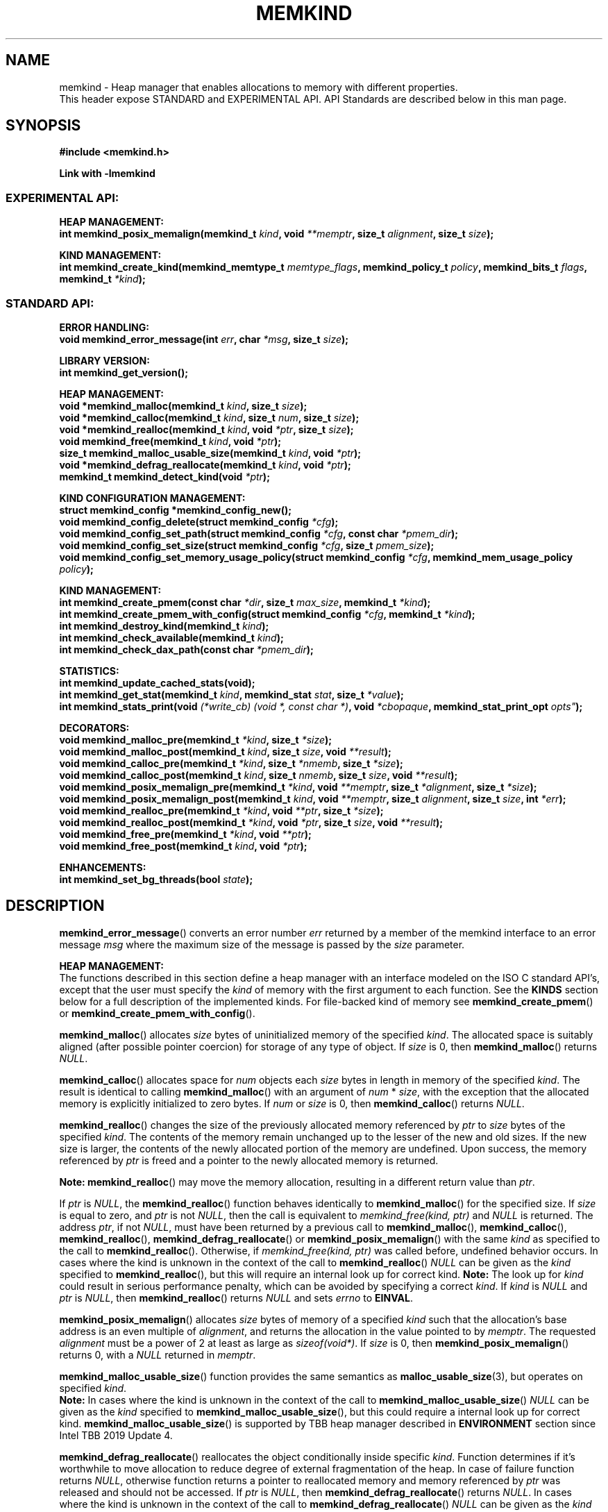 .\" SPDX-License-Identifier: BSD-2-Clause
.\" Copyright (C) 2014 - 2021 Intel Corporation.
.\"
.TH "MEMKIND" 3 "2015-03-31" "Intel Corporation" "MEMKIND" \" -*- nroff -*-
.SH "NAME"
memkind \- Heap manager that enables allocations to memory with different properties.
.br
This header expose STANDARD and EXPERIMENTAL API. API Standards are described below in this man page.
.SH "SYNOPSIS"
.nf
.B #include <memkind.h>
.sp
.B Link with -lmemkind
.br
.SS "EXPERIMENTAL API:"
.sp
.B "HEAP MANAGEMENT:"
.br
.BI "int memkind_posix_memalign(memkind_t " "kind" ", void " "**memptr" ", size_t " "alignment" ", size_t " "size" );
.sp
.B "KIND MANAGEMENT:"
.br
.BI "int memkind_create_kind(memkind_memtype_t " "memtype_flags" ", memkind_policy_t " "policy" ", memkind_bits_t " "flags" ", memkind_t " "*kind" );
.sp
.SS "STANDARD API:"
.sp
.B "ERROR HANDLING:"
.br
.BI "void memkind_error_message(int " "err" ", char " "*msg" ", size_t " "size" );
.sp
.B "LIBRARY VERSION:"
.br
.BI "int memkind_get_version();"
.sp
.B "HEAP MANAGEMENT:"
.br
.BI "void *memkind_malloc(memkind_t " "kind" ", size_t " "size" );
.br
.BI "void *memkind_calloc(memkind_t " "kind" ", size_t " "num" ", size_t " "size" );
.br
.BI "void *memkind_realloc(memkind_t " "kind" ", void " "*ptr" ", size_t " "size" );
.br
.BI "void memkind_free(memkind_t " "kind" ", void " "*ptr" );
.br
.BI "size_t memkind_malloc_usable_size(memkind_t " "kind" ", void " "*ptr" );
.br
.BI "void *memkind_defrag_reallocate(memkind_t " "kind" ", void " "*ptr" );
.br
.BI "memkind_t memkind_detect_kind(void " "*ptr" );
.sp
.B "KIND CONFIGURATION MANAGEMENT:"
.br
.BI "struct memkind_config *memkind_config_new();"
.br
.BI "void memkind_config_delete(struct memkind_config " "*cfg" );
.br
.BI "void memkind_config_set_path(struct memkind_config " "*cfg" ", const char " "*pmem_dir" );
.br
.BI "void memkind_config_set_size(struct memkind_config " "*cfg" ", size_t " "pmem_size" );
.br
.BI "void memkind_config_set_memory_usage_policy(struct memkind_config " "*cfg" ", memkind_mem_usage_policy " "policy" );
.sp
.B "KIND MANAGEMENT:"
.br
.BI "int memkind_create_pmem(const char " "*dir" ", size_t " "max_size" ", memkind_t " "*kind" );
.br
.BI "int memkind_create_pmem_with_config(struct memkind_config " "*cfg" ", memkind_t " "*kind" );
.br
.BI "int memkind_destroy_kind(memkind_t " "kind" );
.br
.BI "int memkind_check_available(memkind_t " "kind" );
.br
.BI "int memkind_check_dax_path(const char " "*pmem_dir" );
.sp
.B "STATISTICS:"
.br
.BI "int memkind_update_cached_stats(void);
.br
.BI "int memkind_get_stat(memkind_t " "kind" ", memkind_stat " "stat" ", size_t " "*value" );
.br
.BI "int memkind_stats_print(void " "(*write_cb) (void *, const char *)" ", void " "*cbopaque" ", memkind_stat_print_opt "opts" );
.sp
.B "DECORATORS:"
.br
.BI "void memkind_malloc_pre(memkind_t " "*kind" ", size_t " "*size" );
.br
.BI "void memkind_malloc_post(memkind_t " "kind" ", size_t " "size" ", void " "**result" );
.br
.BI "void memkind_calloc_pre(memkind_t " "*kind" ", size_t " "*nmemb" ", size_t " "*size" );
.br
.BI "void memkind_calloc_post(memkind_t " "kind" ", size_t " "nmemb" ", size_t " "size" ", void " "**result" );
.br
.BI "void memkind_posix_memalign_pre(memkind_t " "*kind" ", void " "**memptr" ", size_t " "*alignment" ", size_t " "*size" );
.br
.BI "void memkind_posix_memalign_post(memkind_t " "kind" ", void " "**memptr" ", size_t " "alignment" ", size_t " "size" ", int " "*err" );
.br
.BI "void memkind_realloc_pre(memkind_t " "*kind" ", void " "**ptr" ", size_t " "*size" );
.br
.BI "void memkind_realloc_post(memkind_t " "*kind" ", void " "*ptr" ", size_t " "size" ", void " "**result" );
.br
.BI "void memkind_free_pre(memkind_t " "*kind" ", void " "**ptr" );
.br
.BI "void memkind_free_post(memkind_t " "kind" ", void " "*ptr" );
.sp
.B "ENHANCEMENTS:"
.br
.BI "int memkind_set_bg_threads(bool " "state" );
.sp
.sp
.br
.SH "DESCRIPTION"
.PP
.BR memkind_error_message ()
converts an error number
.I err
returned by a member of the memkind
interface to an error message
.I msg
where the maximum size of the message is passed by the
.I size
parameter.

.B "HEAP MANAGEMENT:"
.br
The functions described in this section define a heap manager with an
interface modeled on the ISO C standard API's, except that the user
must specify the
.I kind
of memory with the first argument to each function. See the
.B KINDS
section below for a full description of the implemented kinds.
For file-backed kind of memory see
.BR memkind_create_pmem ()
or
.BR memkind_create_pmem_with_config ().
.PP
.BR memkind_malloc ()
allocates
.I size
bytes of uninitialized memory of the specified
.IR "kind" .
The allocated space is suitably aligned (after possible pointer
coercion) for storage of any type of object. If
.I size
is 0, then
.BR memkind_malloc ()
returns
.IR "NULL" .
.PP
.BR memkind_calloc ()
allocates space for
.I num
objects each
.I size
bytes in length in memory of the specified
.IR "kind" .
The result is identical to calling
.BR memkind_malloc ()
with an argument of
.IR num
*
.IR "size" ,
with the exception that the allocated memory is explicitly
initialized to zero bytes.
If
.I num
or
.I size
is 0, then
.BR memkind_calloc ()
returns
.IR "NULL" .
.PP
.BR memkind_realloc ()
changes the size of the previously allocated memory referenced by
.I ptr
to
.I size
bytes of the specified
.IR "kind" .
The contents of the memory remain unchanged up to the lesser of
the new and old sizes. If the new size is larger, the contents of the
newly allocated portion of the memory are undefined. Upon success, the
memory referenced by
.I ptr
is freed and a pointer to the newly allocated memory is returned.

.BR Note:
.BR memkind_realloc ()
may move the memory allocation, resulting in a different return value
than
.IR "ptr" .

If
.I ptr
is
.IR "NULL" ,
the
.BR memkind_realloc ()
function behaves identically to
.BR memkind_malloc ()
for the specified size.
If
.I size
is equal to zero, and
.I ptr
is not
.IR "NULL" ,
then the call is equivalent to
.IR "memkind_free(kind, ptr)"
and
.I NULL
is returned. The address
.IR "ptr" ,
if not
.IR "NULL" ,
must have been returned by a previous call to
.BR memkind_malloc (),
.BR memkind_calloc (),
.BR memkind_realloc (),
.BR memkind_defrag_reallocate ()
or
.BR memkind_posix_memalign ()
with the same
.I kind
as specified to the call to
.BR memkind_realloc ().
Otherwise, if
.I memkind_free(kind, ptr)
was called before, undefined behavior occurs.
In cases where the kind is unknown in the
context of the call to
.BR memkind_realloc ()
.I NULL
can be given as the
.I kind
specified to
.BR memkind_realloc (),
but this will require an internal look up for correct kind.
.BR Note:
The look up for
.I kind
could result in serious performance penalty,
which can be avoided by specifying a correct
.IR kind .
If
.I kind
is
.I NULL
and
.I ptr
is
.IR "NULL" ,
then
.BR memkind_realloc ()
returns
.I NULL
and sets
.I errno
to
.BR EINVAL .
.PP
.BR memkind_posix_memalign ()
allocates
.I size
bytes of memory of a specified
.I kind
such that the allocation's base address
is an even multiple of
.IR "alignment" ,
and returns the allocation in the value pointed to by
.IR "memptr" .
The requested
.I alignment
must be a power of 2 at least as large as
.IR "sizeof(void*)" .
If
.I size
is 0, then
.BR memkind_posix_memalign ()
returns 0, with a
.I NULL
returned in
.IR "memptr" .
.PP
.BR memkind_malloc_usable_size ()
function provides the same semantics as
.BR malloc_usable_size (3),
but operates on specified
.IR "kind" .
.br
.BR Note:
In cases where the kind is unknown in the
context of the call to
.BR memkind_malloc_usable_size ()
.I NULL
can be given as the
.I kind
specified to
.BR memkind_malloc_usable_size (),
but this could require a internal look up for correct kind.
.BR memkind_malloc_usable_size ()
is supported by TBB heap manager described in
.B ENVIRONMENT
section since Intel TBB 2019 Update 4.
.PP
.BR memkind_defrag_reallocate ()
reallocates the object conditionally inside specific
.IR "kind" .
Function determines if it's worthwhile to move allocation to reduce degree of external fragmentation of the heap.
In case of failure function returns
.IR "NULL" ,
otherwise function returns a pointer to reallocated memory and memory referenced by
.I ptr
was released and should not be accessed.
If
.I ptr
is
.IR "NULL" ,
then
.BR memkind_defrag_reallocate ()
returns
.IR "NULL" .
In cases where the kind is unknown in the
context of the call to
.BR memkind_defrag_reallocate ()
.I NULL
can be given as the
.I kind
specified to
.BR memkind_defrag_reallocate (),
but this will require an internal look up for correct kind.
.BR Note:
The look up for
.I kind
could result in serious performance penalty,
which can be avoided by specifying a correct
.IR kind .
.PP
.BR memkind_detect_kind ()
returns the kind associated with allocated memory referenced by
.IR ptr .
This pointer
must have been returned by a previous call to
.BR memkind_malloc (),
.BR memkind_calloc (),
.BR memkind_realloc (),
.BR memkind_defrag_reallocate ()
or
.BR memkind_posix_memalign ().
If
.I ptr
is
.IR "NULL" ,
then
.BR memkind_detect_kind ()
returns
.IR "NULL" .
.BR Note:
This function has non-trivial performance overhead.
.PP
.BR memkind_free ()
causes the allocated memory referenced by
.I ptr
to be made available for future allocations. This pointer
must have been returned by a previous call to
.BR memkind_malloc (),
.BR memkind_calloc (),
.BR memkind_realloc (),
.BR memkind_defrag_reallocate ()
or
.BR memkind_posix_memalign ().
Otherwise, if
.I memkind_free(kind, ptr)
was already called before, undefined behavior occurs.
If
.I ptr
is
.IR "NULL" ,
no operation is performed.
In cases where the kind is unknown in the
context of the call to
.BR memkind_free ()
.I NULL
can be given as the
.I kind
specified to
.BR memkind_free (),
but this will require an internal look up for correct kind.
.BR Note:
The look up for
.I kind
could result in serious performance penalty,
which can be avoided by specifying a correct
.IR kind .
.sp
.B "KIND CONFIGURATION MANAGEMENT:"
.br
The functions described in this section define a way to create, delete and update kind specific configuration.
Except of
.BR memkind_config_new (),
user must specify the memkind configuration with the first argument to each function.
API described here is most useful with file-backed kind of memory, e.g.
.BR memkind_create_pmem_with_config ()
method.
.PP
.BR memkind_config_new ()
creates the memkind configuration.
.PP
.BR memkind_config_delete ()
deletes previously created memkind configuration, which must have been returned by a previous call to
.BR memkind_config_new ().
.PP
.BR memkind_config_set_path ()
updates the memkind
.IR pmem_dir
configuration parameter, which specifies directory path, where file-backed kind of memory will be created.
.BR Note:
This function does not validate that
.I pmem_dir
specifies a valid path.
.PP
.BR memkind_config_set_size ()
updates the memkind
.IR pmem_size
configuration parameter, which allows to limit the file-backed kind memory partition.
.BR Note:
This function does not validate that
.I pmem_size
is in valid range.
.PP
.BR memkind_config_set_memory_usage_policy ()
updates the memkind
.IR policy
configuration parameter, which allows to tune up memory utilization.
The user should set the value based on the characteristics of application that is using
the library (e.g. prioritize memory usage, CPU utilization), for more details about
.IR policy
see the
.BR "MEMORY USAGE POLICY"
section below.
.BR Note:
This function does not validate that
.I policy
is in valid range.
.sp
.B "KIND MANAGEMENT:"
.br
There are built-in kinds that are always available and these are enumerated in the
.B KINDS
section. The user can also create their own kinds of memory. This
section describes the API's that enable the tracking of the different
kinds of memory and determining their properties.
.PP
.BR memkind_create_pmem ()
is a convenient function used to create a file-backed kind of memory.
It allocates a temporary file in the given directory
.IR dir .
The file is created in a fashion similar to
.BR tmpfile (3),
so that the file name does not appear when the directory is listed and
the space is automatically freed when the program terminates.
The file is truncated to a size of
.I max_size
bytes and the resulting space is memory-mapped.
.br
Note that the actual file system space is not allocated immediately, but only
on a call to
.BR memkind_pmem_mmap ()
(see
.BR memkind_pmem (3)).
This allows to create a pmem memkind of a pretty large size without the
need to reserve in advance the corresponding file system space for the entire
heap. If the value of
.I max_size
equals 0, pmem memkind is only limited by the capacity of the file system mounted under
.I dir
argument.
The minimum
.I max_size
value which allows to limit the size of kind by the library is defined as
.BR MEMKIND_PMEM_MIN_SIZE .
Calling
.BR memkind_create_pmem ()
with a size smaller than that and different than 0 will return an error.
The maximum allowed size is not limited by
.BR memkind ,
but by the file system specified by the
.I dir
argument.
The
.I max_size
passed in is the raw size of the memory pool and
.B jemalloc
will use some of that space for its own metadata.
Returns zero if the pmem memkind is created successfully or an error code from the
.B ERRORS
section if not.
.PP
.BR memkind_create_pmem_with_config ()
is a second function used to create a file-backed kind of memory.
Function behaves simillar to
.BR memkind_create_pmem ()
but instead of passing
.I dir
and
.I max_size
arguments,
it uses
.I config
param to specify characteristics of created file-backed kind of memory (see
.B KIND CONFIGURATION MANAGEMENT
section).
.PP
.BR memkind_create_kind ()
creates kind that allocates memory with specific memory type, memory binding policy and flags (see
.B MEMORY FLAGS
section).
The
.IR memtype_flags
(see
.B MEMORY TYPES
section) determine memory types to allocate,
.IR policy
argument is policy for specifying page binding to memory types selected by
.IR memtype_flags .
Returns zero if the specified kind is created successfully or an error code from the
.B ERRORS
section if not.
.PP
.BR memkind_destroy_kind ()
destroys previously created kind object, which must have been returned by a previous call to
.BR memkind_create_pmem (),
.BR memkind_create_pmem_with_config ()
or
.BR memkind_create_kind ().
Otherwise, or if
.I memkind_destroy_kind(kind)
was already called before, undefined behavior occurs.
Note that, when the kind was returned by
.BR memkind_create_kind ()
all allocated memory must be freed before kind is destroyed,
otherwise this will cause memory leak. When the kind was returned by
.BR memkind_create_pmem ()
or
.BR memkind_create_pmem_with_config ()
all allocated memory will be freed after kind will be destroyed.
.PP
.BR memkind_check_available ()
returns zero if the specified
.I kind
is available or an error code from the
.B ERRORS
section if it is not.
.PP
.BR memkind_check_dax_path ()
returns zero if file-backed kind memory is in the specified directory path
.I pmem_dir
can be created with the DAX attribute or an error code from the
.B ERRORS
section if it is not.
.PP
.BR MEMKIND_PMEM_MIN_SIZE
The minimum size which allows to limit the file-backed memory partition.
.sp
.B "STATISTICS:"
.br
The functions described in this section define a way to get specific memory allocation statistics.
.PP
.BR memkind_update_cached_stats ()
is used to force an update of cached dynamic allocator statistics.
Statistics are not updated real-time by memkind library and this method allows to force its update.
.PP
.BR memkind_get_stat ()
retrieves statistic of the specified type
and returns it in
.IR "value".
.PP
.BR memkind_stats_print ()
prints summary statistics. This is a wrapper to the jemalloc's function
.BR je_malloc_stats_print ().
Uses
.I write_cb
function to print the output. While providing custom writer function, use
.BR syscall(2)
rather than
.BR write(2).
Pass
.IR NULL
in order to use the default write_cb function which prints the output to the stderr. Use
.I cbopaque
parameter in order to pass some data to your
.I write_cb
function. Pass additional options using the
.I opts
string. Accepted options are:
.br
-MEMKIND_STAT_PRINT_ALL, print all statistics
.br
-MEMKIND_STAT_PRINT_JSON_FORMAT, print statistics in JSON format
.br
-MEMKIND_STAT_PRINT_OMIT_GENERAL, omit general information that never changes during execution
.br
-MEMKIND_STAT_PRINT_OMIT_MERGED_ARENA, omit merged arena statistics
.br
-MEMKIND_STAT_PRINT_OMIT_DESTROYED_MERGED_ARENA, omit destroyed merged arena statistics
.br
-MEMKIND_STAT_PRINT_OMIT_PER_ARENA, omit per arena statistics
.br
-MEMKIND_STAT_PRINT_OMIT_PER_SIZE_CLASS_BINS, omit per size class statistics for bins
.br
-MEMKIND_STAT_PRINT_OMIT_PER_SIZE_CLASS_LARGE, omit per size class statistics for large objects
.br
-MEMKIND_STAT_PRINT_OMIT_MUTEX, omit all mutex statistics
.br
-MEMKIND_STAT_PRINT_OMIT_EXTENT, omit extent statistics
.br
Returns MEMKIND_ERROR_INVALID when failed to parse options string, MEMKIND_SUCCESS on success.
.PP
For more details about
.I stat
see the
.B "MEMORY STATISTICS TYPE"
section below.
Measured statistic applies
to specific
.IR "kind",
when
.I NULL
is given as
.I kind
then statistic applies to memory used by the whole memkind library.
.BR Note:
You need to call
.BR memkind_update_cached_stats ()
before calling
.BR memkind_get_stat ()
because statistics are cached by memkind library.
.sp
.B "DECORATORS:"
.br
The memkind library enables the user to define decorator functions that
can be called before and after each memkind heap management API. The
decorators that are called at the beginning of the function end are named
after that function with
.I _pre
appended to the name and those that are called at the end of the
function are named after that function with
.I _post
appended to the name. These are weak symbols and if they are not
present at link time they are not called. The memkind library does
not define these symbols which are reserved for user definition.
These decorators can be used to track calls to the heap management
interface or to modify parameters. The decorators that are called at
the beginning of the allocator pass all inputs by reference and the
decorators that are called at the end of the allocator pass the output
by reference. This enables the modification of the input and output
of each heap management function by the decorators.
.sp
.B "ENHANCEMENTS:"
.br
.BR memkind_set_bg_threads()
enables/disables internal background worker threads in jemalloc.
.sp
.B "LIBRARY VERSION:"
.br
The memkind library version scheme consist major, minor and patch numbers separated by dot. Combining those numbers, we got the following representation:
.br
major.minor.patch, where:
.br
	-major number is incremented whenever API is changed (loss of backward compatibility),
.br
	-minor number is incremented whenever additional extensions are introduced or behavior has been changed,
.br
	-patch number is incremented whenever small bug fixes are added.
.sp
memkind library provide numeric representation of the version by exposing the following API:
.PP
.BR memkind_get_version ()
returns version number represented by a single integer number, obtained from the formula:
.br
major * 1000000 + minor * 1000 + patch
.sp
.BR Note:
major < 1 means unstable API.
.sp
API standards:
.br
-STANDARD API, API is considered as stable
.br
-NON-STANDARD API, API is considered as stable, however this is not a standard way to use memkind
.br
-EXPERIMENTAL API, API is considered as unstable and the subject to change
.br
.sp
.SH "RETURN VALUE"
.BR memkind_calloc (),
.BR memkind_malloc (),
.BR memkind_realloc ()
and
.BR memkind_defrag_reallocate ()
returns the pointer to the allocated memory or
.I NULL
if the request fails.
.BR memkind_malloc_usable_size ()
returns the number of usable bytes in the block of allocated memory pointed to by
.IR "ptr" ,
a pointer to a block of memory allocated by
.BR memkind_malloc ()
or a related function. If
.I ptr
is
.IR "NULL" ,
0 is returned.
.BR memkind_free ()
and
.BR memkind_error_message ()
do not have return values.
All other memkind API's return 0 upon
success and an error code defined in the
.B ERRORS
section upon failure.
The memkind library avoids setting
.I errno
directly, but calls to underlying libraries and system calls may set
.IR errno
(e.g.
.BR memkind_create_pmem ()).
.SH "KINDS"
The available kinds of memory:
.TP
.B MEMKIND_DEFAULT
Default allocation using standard memory and default page size.
.TP
.B MEMKIND_HIGHEST_CAPACITY
Allocate from a NUMA node(s) that has the highest capacity among all nodes in the system.
.TP
.B MEMKIND_HIGHEST_CAPACITY_PREFERRED
Same as
.B MEMKIND_HIGHEST_CAPACITY
except that if there is not enough memory in the NUMA node that has the highest capacity in the local domain
to satisfy the request, the allocation will fall back on other memory NUMA nodes.
.BR Note:
For this kind, the allocation will not succeed if there are two or more NUMA nodes
that have the highest capacity.
.TP
.B MEMKIND_HIGHEST_CAPACITY_LOCAL
Allocate from a NUMA node that has the highest capacity among all NUMA Nodes from the local domain.
NUMA Nodes have the same local domain for a set of CPUs associated with them, e.g. socket or sub-NUMA cluster.
.BR Note:
If there are multiple NUMA nodes in the same local domain that have the highest
capacity - allocation will be done from NUMA node with worse latency attribute.
This kind requires locality information described in
.B SYSTEM CONFIGURATION
section.
.TP
.B MEMKIND_HIGHEST_CAPACITY_LOCAL_PREFERRED
Same as
.B MEMKIND_HIGHEST_CAPACITY_LOCAL
except that if there is not enough memory in the NUMA node that has the highest capacity
to satisfy the request, the allocation will fall back on other memory NUMA nodes.
.TP
.B MEMKIND_LOWEST_LATENCY_LOCAL
Allocate from a NUMA node that has the lowest latency among all NUMA Nodes from the local domain.
NUMA Nodes have the same local domain for a set of CPUs associated with them, e.g. socket or sub-NUMA cluster.
.BR Note:
If there are multiple NUMA nodes in the same local domain that have the lowest
latency - allocation will be done from NUMA node with smaller memory capacity.
This kind requires locality and memory performance characteristics information described in
.B SYSTEM CONFIGURATION
section.
.TP
.B MEMKIND_LOWEST_LATENCY_LOCAL_PREFERRED
Same as
.B MEMKIND_LOWEST_LATENCY_LOCAL
except that if there is not enough memory in the NUMA node that has the lowest latency
to satisfy the request, the allocation will fall back on other memory NUMA nodes.
.TP
.B MEMKIND_HIGHEST_BANDWIDTH_LOCAL
Allocate from a NUMA node that has the highest bandwidth among all NUMA Nodes from the local domain.
NUMA Nodes have the same local domain for a set of CPUs associated with them, e.g. socket or sub-NUMA cluster.
.BR Note:
If there are multiple NUMA nodes in the same local domain that have the highest
bandwidth - allocation will be done from NUMA node with smaller memory capacity.
This kind requires locality and memory performance characteristics information described in
.B SYSTEM CONFIGURATION
section.
.TP
.B MEMKIND_HIGHEST_BANDWIDTH_LOCAL_PREFERRED
Same as
.B MEMKIND_HIGHEST_BANDWIDTH_LOCAL
except that if there is not enough memory in the NUMA node that has the highest bandwidth
to satisfy the request, the allocation will fall back on other memory NUMA nodes.
.TP
.B MEMKIND_HUGETLB
Allocate from standard memory using huge pages.
.BR Note:
This kind requires huge pages configuration described in
.B SYSTEM CONFIGURATION
section.
.TP
.B MEMKIND_GBTLB (DEPRECATED)
Allocate from standard memory using 1GB chunks backed by huge pages.
.BR Note:
This kind requires huge pages configuration described in
.B SYSTEM CONFIGURATION
section.
.TP
.B MEMKIND_INTERLEAVE
Allocate pages interleaved across all NUMA nodes with transparent huge
pages disabled.
.TP
.B MEMKIND_HBW
Allocate from the closest high bandwidth memory NUMA node(s) at the time
of allocation. If there is not enough high bandwidth memory to satisfy the request
.I errno
is set to
.B ENOMEM
and the allocated pointer is set to
.IR "NULL" .
.BR Note:
This kind requires memory performance characteristics information described in
.B SYSTEM CONFIGURATION
section.
.TP
.B MEMKIND_HBW_ALL
Same as
.B MEMKIND_HBW
except decision regarding closest NUMA node(s) is postponed until the time of first write.
.TP
.B MEMKIND_HBW_HUGETLB
Same as
.B MEMKIND_HBW
except the allocation is backed by huge pages.
.BR Note:
This kind requires
huge pages configuration described in
.B SYSTEM CONFIGURATION
section.
.TP
.B MEMKIND_HBW_ALL_HUGETLB
Combination of
.B MEMKIND_HBW_ALL
and
.B MEMKIND_HBW_HUGETLB
properties.
.BR Note:
This kind requires huge pages configuration described in
.B SYSTEM CONFIGURATION
section.
.TP
.B MEMKIND_HBW_PREFERRED
Same as
.B MEMKIND_HBW
except that if there is not enough high bandwidth memory to satisfy
the request, the allocation will fall back on standard memory.
.BR Note:
For this kind, the allocation will not succeed if two or more
high bandwidth memory NUMA nodes are in the same shortest distance to the same CPU on which process is eligible to run.
Check on that eligibility is done upon starting the application.
.TP
.B MEMKIND_HBW_PREFERRED_HUGETLB
Same as
.B MEMKIND_HBW_PREFERRED
except the allocation is backed by huge pages.
.BR Note:
This kind requires huge pages configuration described in
.B SYSTEM CONFIGURATION
section.
.TP
.B MEMKIND_HBW_GBTLB (DEPRECATED)
Same as
.B MEMKIND_HBW
except the allocation is backed by 1GB chunks of huge pages. Note that
.I size
can take on any value, but full gigabyte pages will allocated for each
request, so remainder of the last page will be wasted.
This kind requires huge pages configuration described in
.B SYSTEM CONFIGURATION
section.
.TP
.B MEMKIND_HBW_PREFERRED_GBTLB (DEPRECATED)
Same as
.B MEMKIND_HBW_GBTLB
except that if there is not enough high bandwidth memory to satisfy
the request, the allocation will fall back on standard memory.
.BR Note:
This kind requires huge pages configuration described in
.B SYSTEM CONFIGURATION
section.
For this kind, the allocation will not succeed if two or more
high bandwidth memory NUMA nodes are in the same shortest distance to the same CPU on which process is eligible to run.
Check on that eligibility is done upon starting the application.
.TP
.B MEMKIND_HBW_INTERLEAVE
Same as
.B MEMKIND_HBW
except that the pages that support the allocation are interleaved
across all high bandwidth nodes and transparent huge pages are
disabled.
.TP
.B MEMKIND_DAX_KMEM
Allocate from the closest persistent memory NUMA node at the time
of allocation. If there is not enough memory in the closest persistent memory NUMA node to satisfy the request
.I errno
is set to
.B ENOMEM
and the allocated pointer is set to
.IR "NULL" .
.TP
.B MEMKIND_DAX_KMEM_ALL
Allocate from the closest persistent memory NUMA node available at the time
of allocation. If there is not enough memory on any of persistent memory NUMA nodes to satisfy the request
.I errno
is set to
.B ENOMEM
and the allocated pointer is set to
.IR "NULL" .
.TP
.B MEMKIND_DAX_KMEM_PREFERRED
Same as
.B MEMKIND_DAX_KMEM
except that if there is not enough memory in the closest persistent memory NUMA node to satisfy
the request, the allocation will fall back on other memory NUMA nodes.
.BR Note:
For this kind, the allocation will not succeed if two or more
persistent memory NUMA nodes are in the same shortest distance to the same CPU on which process is eligible to run.
Check on that eligibility is done upon starting the application.
.TP
.B MEMKIND_DAX_KMEM_INTERLEAVE
Same as
.B MEMKIND_DAX_KMEM
except that the pages that support the allocation are interleaved
across all persistent memory NUMA nodes.
.TP
.B MEMKIND_REGULAR
Allocate from regular memory using the default page size. Regular means general purpose memory
from the NUMA nodes containing CPUs.
.SH "MEMORY TYPES"
The available types of memory:
.TP
.B MEMKIND_MEMTYPE_DEFAULT
Standard memory, the same as process uses.
.TP
.B MEMKIND_MEMTYPE_HIGH_BANDWIDTH
High bandwidth memory (HBM). There must be at least two memory types with different bandwidth to determine which is the HBM.
.SH "MEMORY BINDING POLICY"
The available types of memory binding policy:
.TP
.B MEMKIND_POLICY_BIND_LOCAL
Allocate local memory. If there is not enough memory to satisfy the request
.I errno
is set to
.BR ENOMEM
and the allocated pointer is set to
.IR "NULL" .
.TP
.B MEMKIND_POLICY_BIND_ALL
Memory locality is ignored. If there is not enough memory to satisfy the request
.I errno
is set to
.B ENOMEM
and the allocated pointer is set to
.IR "NULL" .
.TP
.B MEMKIND_POLICY_PREFERRED_LOCAL
Allocate preferred memory that is local.
If there is not enough preferred memory to satisfy the request or
preferred memory is not available, the allocation will fall back on any other memory.
.TP
.B MEMKIND_POLICY_INTERLEAVE_LOCAL
Interleave allocation across local memory.
For n memory types the allocation will be interleaved across all of them.
.TP
.B MEMKIND_POLICY_INTERLEAVE_ALL
Interleave allocation. Locality is ignored.
For n memory types the allocation will be interleaved across all of them.
.TP
.B MEMKIND_POLICY_MAX_VALUE
Max policy value.
.SH "MEMORY FLAGS"
The available types of memory flags:
.TP
.B MEMKIND_MASK_PAGE_SIZE_2MB
Allocation backed by 2MB page size.
.SH "MEMORY USAGE POLICY"
The available types of memory usage policy:
.TP
.B MEMKIND_MEM_USAGE_POLICY_DEFAULT
Default memory usage policy.
.TP
.B MEMKIND_MEM_USAGE_POLICY_CONSERVATIVE
Conservative memory usage policy - prioritize memory usage at cost of performance.
.BR Note:
Memory usage policies have no effect for TBB heap manager described in
.B ENVIRONMENT
section.
.SH "MEMORY STATISTICS TYPE"
The available types of memory statistics:
.TP
.B MEMKIND_STAT_TYPE_RESIDENT
Maximum number of bytes in physically resident data pages mapped.
.TP
.B MEMKIND_STAT_TYPE_ACTIVE
Total number of bytes in active pages.
.TP
.B MEMKIND_STAT_TYPE_ALLOCATED
Total number of allocated bytes.
.SH "ERRORS"
.TP
.BR memkind_posix_memalign ()
returns the one of the POSIX standard error codes
.B EINVAL
or
.B ENOMEM
as defined in
.I <errno.h>
if an error occurs (these have positive values).
If the
.I alignment
parameter is not a power of two or is not a multiple of
.IR "sizeof(void*)" ,
then
.B EINVAL
is returned. If there is insufficient memory to satisfy the request then
.B ENOMEM
is returned.
.PP
All functions other than
.BR memkind_posix_memalign ()
which have an integer return type return one of the negative error
codes as defined in
.I <memkind.h>
and described below.
.TP
.B MEMKIND_ERROR_UNAVAILABLE
Requested memory kind is not available
.TP
.B MEMKIND_ERROR_MBIND
Call to
.BR mbind (2)
failed
.TP
.B MEMKIND_ERROR_MMAP
Call to
.BR mmap (2)
failed
.TP
.B MEMKIND_ERROR_MALLOC
Call to jemalloc's
.BR malloc ()
failed
.TP
.B MEMKIND_ERROR_ENVIRON
Error parsing environment variable
.I MEMKIND_*
.TP
.B MEMKIND_ERROR_INVALID
Invalid input arguments to memkind routine
.TP
.B MEMKIND_ERROR_TOOMANY
Error trying to initialize more than maximum
.B MEMKIND_MAX_KIND
number of kinds
.TP
.B MEMKIND_ERROR_BADOPS
Error memkind operation structure is missing or invalid
.TP
.B MEMKIND_ERROR_HUGETLB
Unable to allocate huge pages
.TP
.B MEMKIND_ERROR_MEMTYPE_NOT_AVAILABLE
Error requested memory type is not available
.TP
.B MEMKIND_ERROR_OPERATION_FAILED
Error memkind operation failed
.TP
.B MEMKIND_ERROR_ARENAS_CREATE
Call to jemalloc's
.BR arenas.create ()
failed
.TP
.B MEMKIND_ERROR_RUNTIME
Unspecified run-time error
.SH "FILES"
.TP
.I /usr/bin/memkind-hbw-nodes
Prints a comma-separated list of high bandwidth nodes.
.TP
.I /usr/bin/memkind-auto-dax-kmem-nodes
Prints a comma-separated list of persistent memory NUMA nodes, which are automatically detected.
.SH "ENVIRONMENT"
.TP
.B MEMKIND_HBW_NODES
This environment variable is a comma-separated list of NUMA nodes that
are treated as high bandwidth. Uses the
.I libnuma
routine
.BR numa_parse_nodestring ()
for parsing, so the syntax described in the
.BR numa (3)
man page for this routine applies: e.g. 1-3,5 is a valid setting.
.TP
.B MEMKIND_HBW_THRESHOLD
This environment variable is bandwidth in MB/s that is the threshold for
identifying high bandwidth memory. The default threshold is 204800 (200 GB/s),
which is used if this variable is not set. When set, it must be greater than or equal to 0.
.TP
.B MEMKIND_DAX_KMEM_NODES
This environment variable is a comma-separated list of NUMA nodes that
are treated as PMEM memory. Uses the
.I libnuma
routine
.BR numa_parse_nodestring ()
for parsing, so the syntax described in the
.BR numa (3)
man page for this routine applies: e.g. 1-3,5 is a valid setting.
.TP
.B MEMKIND_ARENA_NUM_PER_KIND
This environment variable allows leveraging internal mechanism of
the library for setting number of arenas per kind. Value should be
a positive integer (not greater than
.B INT_MAX
defined in
.IR <limits.h> ).
The user should set the value based on the characteristics
of application that is using the library. Higher value can
provide better performance in extremely multithreaded applications at
the cost of memory overhead. See section
.BR "IMPLEMENTATION NOTES"
of
.BR jemalloc (3)
for more details about arenas.
.TP
.B MEMKIND_HOG_MEMORY
Controls behavior of memkind with regards to returning memory to underlying OS. Setting
.B MEMKIND_HOG_MEMORY
to 1 causes memkind to not release memory to OS in anticipation of memory reuse soon. This will
improve latency of 'free' operations but increase memory usage.
.BR Note:
For file-backed kind memory will be released to OS only after calling
.BR memkind_destroy_kind(),
not after 'free' operations. In context of
.B MEMKIND_MEM_USAGE_POLICY_CONSERVATIVE
memory usage policy - it will also impact memory coalescing and results that
blocks pages will be often reused (better memory usage at cost of performance).
.TP
.B MEMKIND_DEBUG
Controls logging mechanism in memkind. Setting
.B MEMKIND_DEBUG
to 1 enables printing messages like errors and general information about environment to
.IR stderr .
.TP
.B MEMKIND_BACKGROUND_THREAD_LIMIT
Enable background worker threads.
Value should be from range 0 to maximum number of cpus.
Setting
.B MEMKIND_BACKGROUND_THREAD_LIMIT
to specific value will limit maximum number of background worker threads to this value.
0 means maximum number of background worker threads will be limited to maximum number of cpus.
.TP
.B MEMKIND_HEAP_MANAGER
Controls heap management behavior in memkind library by switching to one of the available heap managers.
.br
Values:
.br
    JEMALLOC - sets the jemalloc heap manager
.br
    TBB - sets the Intel Threading Building Blocks heap manager. This option requires installed
    Intel Threading Building Blocks library.
.PP
If the
.B MEMKIND_HEAP_MANAGER
is not set then the jemalloc heap manager will be used by default.
.SH "SYSTEM CONFIGURATION"
Interfaces for obtaining 2MB (HUGETLB) memory need allocated
huge pages in the kernel's huge page pool.
.TP
.B HUGETLB (huge pages)
Current number of "persistent" huge pages can be read from
.I /proc/sys/vm/nr_hugepages
file.
Proposed way of setting hugepages is:
.BR "sudo sysctl vm.nr_hugepages=<number_of_hugepages>" .
More information can be found here:
.UR https://www.kernel.org/doc/Documentation/vm/hugetlbpage.txt
.UE
.PP
Interfaces for obtaining locality information are provided by
.I libhwloc
dependency.
Functionality based on locality requires that memkind library is configured and built with the support of
.I libhwloc
(./configure --enable-hwloc).
.PP
Interfaces for obtaining memory performance characteristics information are based on
.I HMAT
(Heterogeneous Memory Attribute Table)
.UR https://uefi.org/sites/default/files/resources/ACPI_6_3_final_Jan30.pdf
.UE
Functionality based on memory performance characteristics requires that platform configuration
fully supports HMAT and memkind library is configured and built with the support of
.I libhwloc
(./configure --enable-hwloc).
.PP
.BR Note:
For a given target NUMA Node, the OS exposes only the performance characteristics of the best performing NUMA node.
.PP
.I libhwloc
can be reached on:
.UR https://www.open-mpi.org/projects/hwloc
.UE
.SH "STATIC LINKING"
When linking statically against memkind,
.I libmemkind.a
should be used together with its dependencies
.I libnuma
and pthread. Pthread can be linked by adding
.I /usr/lib64/libpthread.a
as a dependency (exact path may vary). Typically
.I libnuma
will need to be compiled from sources to use it as a static dependency.
.I libnuma
can be reached on GitHub:
.UR https://github.com/numactl/numactl
.UE
.SH "KNOWN ISSUES"
.TP
.B HUGETLB (huge pages)
There might be some overhead in huge pages consumption caused by heap management.
If your allocation fails because of OOM, please try to allocate extra huge pages (e.g. 8 huge pages).
.SH "COPYRIGHT"
Copyright (C) 2014 - 2021 Intel Corporation. All rights reserved.
.SH "SEE ALSO"
.BR malloc (3),
.BR malloc_usable_size (3),
.BR numa (3),
.BR hwloc (3),
.BR numactl (8),
.BR mbind (2),
.BR mmap (2),
.BR move_pages (2),
.BR jemalloc (3),
.BR memkind_dax_kmem (3),
.BR memkind_default (3),
.BR memkind_arena (3),
.BR memkind_hbw (3),
.BR memkind_hugetlb (3),
.BR memkind_pmem (3),
.BR syscall(2),
.BR write(2)
